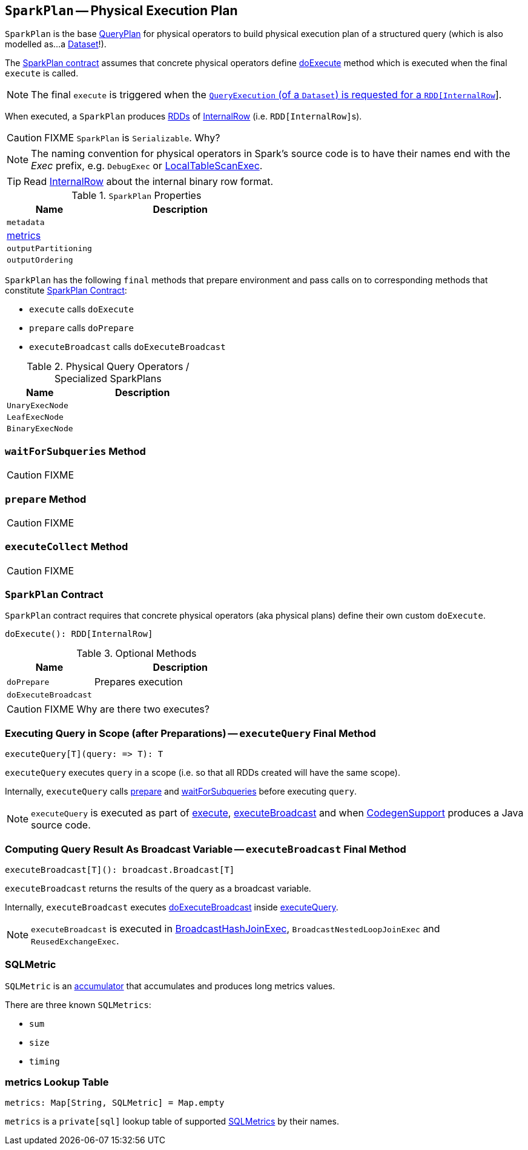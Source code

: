 == [[SparkPlan]] `SparkPlan` -- Physical Execution Plan

`SparkPlan` is the base link:spark-sql-catalyst-QueryPlan.adoc[QueryPlan] for physical operators to build physical execution plan of a structured query (which is also modelled as...a link:spark-sql-dataset.adoc[Dataset]!).

The <<contract, SparkPlan contract>> assumes that concrete physical operators define <<doExecute, doExecute>> method which is executed when the final `execute` is called.

NOTE: The final `execute` is triggered when the link:spark-sql-query-execution.adoc#toRdd[`QueryExecution` (of a `Dataset`) is requested for a `RDD[InternalRow]`].

When executed, a `SparkPlan` produces link:spark-rdd.adoc[RDDs] of link:spark-sql-InternalRow.adoc[InternalRow] (i.e. ``RDD[InternalRow]``s).

CAUTION: FIXME `SparkPlan` is `Serializable`. Why?

NOTE: The naming convention for physical operators in Spark's source code is to have their names end with the _Exec_ prefix, e.g. `DebugExec` or link:spark-sql-spark-plan-LocalTableScanExec.adoc[LocalTableScanExec].

TIP: Read link:spark-sql-InternalRow.adoc[InternalRow] about the internal binary row format.

.`SparkPlan` Properties
[cols="1,2",options="header",width="100%"]
|===
| Name | Description

| `metadata`
|

| <<metrics, metrics>>
|

| `outputPartitioning`
|

| `outputOrdering`
|

|===

`SparkPlan` has the following `final` methods that prepare environment and pass calls on to corresponding methods that constitute <<contract, SparkPlan Contract>>:

* `execute` calls `doExecute`
* `prepare` calls `doPrepare`
* `executeBroadcast` calls `doExecuteBroadcast`

[[specialized-spark-plans]]
.Physical Query Operators / Specialized SparkPlans
[cols="1,2",options="header",width="100%"]
|======================
| Name
| Description

| [[UnaryExecNode]] `UnaryExecNode`
|

| [[LeafExecNode]] `LeafExecNode`
|

| [[BinaryExecNode]] `BinaryExecNode`
|

|======================

=== [[waitForSubqueries]] `waitForSubqueries` Method

CAUTION: FIXME

=== [[prepare]] `prepare` Method

CAUTION: FIXME

=== [[executeCollect]] `executeCollect` Method

CAUTION: FIXME

=== [[contract]] `SparkPlan` Contract

`SparkPlan` contract requires that concrete physical operators (aka physical plans) define their own custom `doExecute`.

[[doExecute]]
[source, scala]
----
doExecute(): RDD[InternalRow]
----

.Optional Methods
[cols="1,2",options="header",width="100%"]
|======================
| Name
| Description

| [[doPrepare]] `doPrepare`
| Prepares execution

| [[doExecuteBroadcast]] `doExecuteBroadcast`
|

|======================

CAUTION: FIXME Why are there two executes?

=== [[executeQuery]] Executing Query in Scope (after Preparations) -- `executeQuery` Final Method

[source, scala]
----
executeQuery[T](query: => T): T
----

`executeQuery` executes `query` in a scope (i.e. so that all RDDs created will have the same scope).

Internally, `executeQuery` calls <<prepare, prepare>> and <<waitForSubqueries, waitForSubqueries>> before executing `query`.

NOTE: `executeQuery` is executed as part of <<execute, execute>>, <<executeBroadcast, executeBroadcast>> and when link:spark-sql-whole-stage-codegen.adoc#CodegenSupport[CodegenSupport] produces a Java source code.

=== [[executeBroadcast]] Computing Query Result As Broadcast Variable -- `executeBroadcast` Final Method

[source, scala]
----
executeBroadcast[T](): broadcast.Broadcast[T]
----

`executeBroadcast` returns the results of the query as a broadcast variable.

Internally, `executeBroadcast` executes <<doExecuteBroadcast, doExecuteBroadcast>> inside <<executeQuery, executeQuery>>.

NOTE: `executeBroadcast` is executed in link:spark-sql-spark-plan-BroadcastHashJoinExec.adoc[BroadcastHashJoinExec], `BroadcastNestedLoopJoinExec` and `ReusedExchangeExec`.

=== [[SQLMetric]] SQLMetric

`SQLMetric` is an link:spark-accumulators.adoc[accumulator] that accumulates and produces long metrics values.

There are three known `SQLMetrics`:

* `sum`
* `size`
* `timing`

=== [[metrics]] metrics Lookup Table

[source, scala]
----
metrics: Map[String, SQLMetric] = Map.empty
----

`metrics` is a `private[sql]` lookup table of supported <<SQLMetric, SQLMetrics>> by their names.
